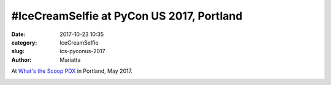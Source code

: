 #IceCreamSelfie at PyCon US 2017, Portland
##########################################

:date: 2017-10-23 10:35
:category: IceCreamSelfie
:slug: ics-pyconus-2017
:author: Mariatta


At `What's the Scoop PDX`_ in Portland, May 2017.

.. image:: ../img/ics-pyconus-2017.jpg
    :width: 200

.. _What's the Scoop PDX: http://www.whatsthescooppdx.com/
